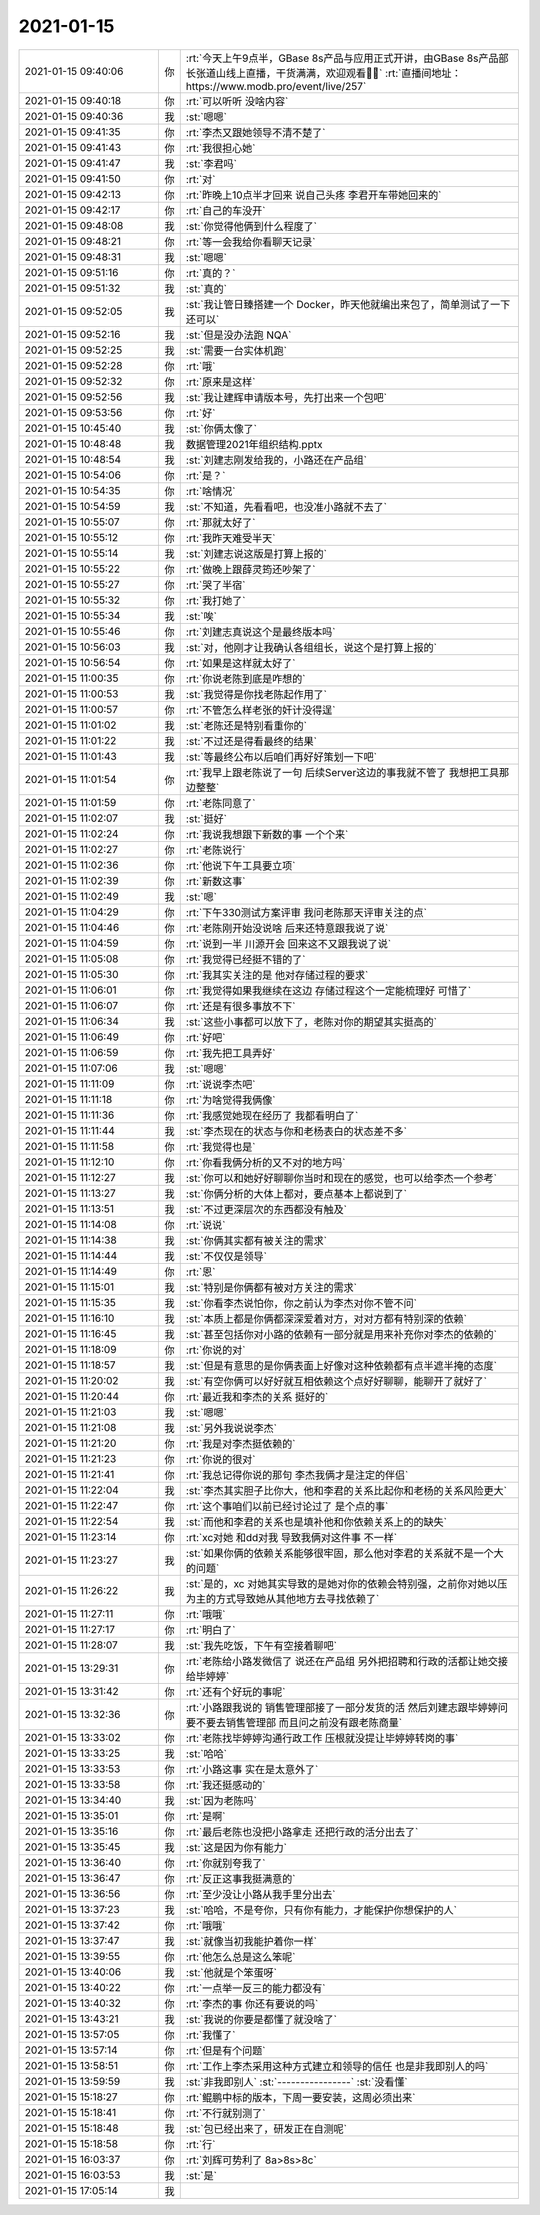 2021-01-15
-------------

.. list-table::
   :widths: 25, 1, 60

   * - 2021-01-15 09:40:06
     - 你
     - :rt:`今天上午9点半，GBase 8s产品与应用正式开讲，由GBase 8s产品部长张道山线上直播，干货满满，欢迎观看`
       :rt:`直播间地址：https://www.modb.pro/event/live/257`
   * - 2021-01-15 09:40:18
     - 你
     - :rt:`可以听听 没啥内容`
   * - 2021-01-15 09:40:36
     - 我
     - :st:`嗯嗯`
   * - 2021-01-15 09:41:35
     - 你
     - :rt:`李杰又跟她领导不清不楚了`
   * - 2021-01-15 09:41:43
     - 你
     - :rt:`我很担心她`
   * - 2021-01-15 09:41:47
     - 我
     - :st:`李君吗`
   * - 2021-01-15 09:41:50
     - 你
     - :rt:`对`
   * - 2021-01-15 09:42:13
     - 你
     - :rt:`昨晚上10点半才回来 说自己头疼 李君开车带她回来的`
   * - 2021-01-15 09:42:17
     - 你
     - :rt:`自己的车没开`
   * - 2021-01-15 09:48:08
     - 我
     - :st:`你觉得他俩到什么程度了`
   * - 2021-01-15 09:48:21
     - 你
     - :rt:`等一会我给你看聊天记录`
   * - 2021-01-15 09:48:31
     - 我
     - :st:`嗯嗯`
   * - 2021-01-15 09:51:16
     - 你
     - :rt:`真的？`
   * - 2021-01-15 09:51:32
     - 我
     - :st:`真的`
   * - 2021-01-15 09:52:05
     - 我
     - :st:`我让管日臻搭建一个 Docker，昨天他就编出来包了，简单测试了一下还可以`
   * - 2021-01-15 09:52:16
     - 我
     - :st:`但是没办法跑 NQA`
   * - 2021-01-15 09:52:25
     - 我
     - :st:`需要一台实体机跑`
   * - 2021-01-15 09:52:28
     - 你
     - :rt:`哦`
   * - 2021-01-15 09:52:32
     - 你
     - :rt:`原来是这样`
   * - 2021-01-15 09:52:56
     - 我
     - :st:`我让建辉申请版本号，先打出来一个包吧`
   * - 2021-01-15 09:53:56
     - 你
     - :rt:`好`
   * - 2021-01-15 10:45:40
     - 我
     - :st:`你俩太像了`
   * - 2021-01-15 10:48:48
     - 我
     - 数据管理2021年组织结构.pptx
   * - 2021-01-15 10:48:54
     - 我
     - :st:`刘建志刚发给我的，小路还在产品组`
   * - 2021-01-15 10:54:06
     - 你
     - :rt:`是？`
   * - 2021-01-15 10:54:35
     - 你
     - :rt:`啥情况`
   * - 2021-01-15 10:54:59
     - 我
     - :st:`不知道，先看看吧，也没准小路就不去了`
   * - 2021-01-15 10:55:07
     - 你
     - :rt:`那就太好了`
   * - 2021-01-15 10:55:12
     - 你
     - :rt:`我昨天难受半天`
   * - 2021-01-15 10:55:14
     - 我
     - :st:`刘建志说这版是打算上报的`
   * - 2021-01-15 10:55:22
     - 你
     - :rt:`做晚上跟薛灵筠还吵架了`
   * - 2021-01-15 10:55:27
     - 你
     - :rt:`哭了半宿`
   * - 2021-01-15 10:55:32
     - 你
     - :rt:`我打她了`
   * - 2021-01-15 10:55:34
     - 我
     - :st:`唉`
   * - 2021-01-15 10:55:46
     - 你
     - :rt:`刘建志真说这个是最终版本吗`
   * - 2021-01-15 10:56:03
     - 我
     - :st:`对，他刚才让我确认各组组长，说这个是打算上报的`
   * - 2021-01-15 10:56:54
     - 你
     - :rt:`如果是这样就太好了`
   * - 2021-01-15 11:00:35
     - 你
     - :rt:`你说老陈到底是咋想的`
   * - 2021-01-15 11:00:53
     - 我
     - :st:`我觉得是你找老陈起作用了`
   * - 2021-01-15 11:00:57
     - 你
     - :rt:`不管怎么样老张的奸计没得逞`
   * - 2021-01-15 11:01:02
     - 我
     - :st:`老陈还是特别看重你的`
   * - 2021-01-15 11:01:22
     - 我
     - :st:`不过还是得看最终的结果`
   * - 2021-01-15 11:01:43
     - 我
     - :st:`等最终公布以后咱们再好好策划一下吧`
   * - 2021-01-15 11:01:54
     - 你
     - :rt:`我早上跟老陈说了一句 后续Server这边的事我就不管了 我想把工具那边整整`
   * - 2021-01-15 11:01:59
     - 你
     - :rt:`老陈同意了`
   * - 2021-01-15 11:02:07
     - 我
     - :st:`挺好`
   * - 2021-01-15 11:02:24
     - 你
     - :rt:`我说我想跟下新数的事 一个个来`
   * - 2021-01-15 11:02:27
     - 你
     - :rt:`老陈说行`
   * - 2021-01-15 11:02:36
     - 你
     - :rt:`他说下午工具要立项`
   * - 2021-01-15 11:02:39
     - 你
     - :rt:`新数这事`
   * - 2021-01-15 11:02:49
     - 我
     - :st:`嗯`
   * - 2021-01-15 11:04:29
     - 你
     - :rt:`下午330测试方案评审 我问老陈那天评审关注的点`
   * - 2021-01-15 11:04:46
     - 你
     - :rt:`老陈刚开始没说啥 后来还特意跟我说了说`
   * - 2021-01-15 11:04:59
     - 你
     - :rt:`说到一半 川源开会 回来这不又跟我说了说`
   * - 2021-01-15 11:05:08
     - 你
     - :rt:`我觉得已经挺不错的了`
   * - 2021-01-15 11:05:30
     - 你
     - :rt:`我其实关注的是 他对存储过程的要求`
   * - 2021-01-15 11:06:01
     - 你
     - :rt:`我觉得如果我继续在这边 存储过程这个一定能梳理好 可惜了`
   * - 2021-01-15 11:06:07
     - 你
     - :rt:`还是有很多事放不下`
   * - 2021-01-15 11:06:34
     - 我
     - :st:`这些小事都可以放下了，老陈对你的期望其实挺高的`
   * - 2021-01-15 11:06:49
     - 你
     - :rt:`好吧`
   * - 2021-01-15 11:06:59
     - 你
     - :rt:`我先把工具弄好`
   * - 2021-01-15 11:07:06
     - 我
     - :st:`嗯嗯`
   * - 2021-01-15 11:11:09
     - 你
     - :rt:`说说李杰吧`
   * - 2021-01-15 11:11:18
     - 你
     - :rt:`为啥觉得我俩像`
   * - 2021-01-15 11:11:36
     - 你
     - :rt:`我感觉她现在经历了 我都看明白了`
   * - 2021-01-15 11:11:44
     - 我
     - :st:`李杰现在的状态与你和老杨表白的状态差不多`
   * - 2021-01-15 11:11:58
     - 你
     - :rt:`我觉得也是`
   * - 2021-01-15 11:12:10
     - 你
     - :rt:`你看我俩分析的又不对的地方吗`
   * - 2021-01-15 11:12:27
     - 我
     - :st:`你可以和她好好聊聊你当时和现在的感觉，也可以给李杰一个参考`
   * - 2021-01-15 11:13:27
     - 我
     - :st:`你俩分析的大体上都对，要点基本上都说到了`
   * - 2021-01-15 11:13:51
     - 我
     - :st:`不过更深层次的东西都没有触及`
   * - 2021-01-15 11:14:08
     - 你
     - :rt:`说说`
   * - 2021-01-15 11:14:38
     - 我
     - :st:`你俩其实都有被关注的需求`
   * - 2021-01-15 11:14:44
     - 我
     - :st:`不仅仅是领导`
   * - 2021-01-15 11:14:49
     - 你
     - :rt:`恩`
   * - 2021-01-15 11:15:01
     - 我
     - :st:`特别是你俩都有被对方关注的需求`
   * - 2021-01-15 11:15:35
     - 我
     - :st:`你看李杰说怕你，你之前认为李杰对你不管不问`
   * - 2021-01-15 11:16:10
     - 我
     - :st:`本质上都是你俩都深深爱着对方，对对方都有特别深的依赖`
   * - 2021-01-15 11:16:45
     - 我
     - :st:`甚至包括你对小路的依赖有一部分就是用来补充你对李杰的依赖的`
   * - 2021-01-15 11:18:09
     - 你
     - :rt:`你说的对`
   * - 2021-01-15 11:18:57
     - 我
     - :st:`但是有意思的是你俩表面上好像对这种依赖都有点半遮半掩的态度`
   * - 2021-01-15 11:20:02
     - 我
     - :st:`有空你俩可以好好就互相依赖这个点好好聊聊，能聊开了就好了`
   * - 2021-01-15 11:20:44
     - 你
     - :rt:`最近我和李杰的关系 挺好的`
   * - 2021-01-15 11:21:03
     - 我
     - :st:`嗯嗯`
   * - 2021-01-15 11:21:08
     - 我
     - :st:`另外我说说李杰`
   * - 2021-01-15 11:21:20
     - 你
     - :rt:`我是对李杰挺依赖的`
   * - 2021-01-15 11:21:23
     - 你
     - :rt:`你说的很对`
   * - 2021-01-15 11:21:41
     - 你
     - :rt:`我总记得你说的那句 李杰我俩才是注定的伴侣`
   * - 2021-01-15 11:22:04
     - 我
     - :st:`李杰其实胆子比你大，他和李君的关系比起你和老杨的关系风险更大`
   * - 2021-01-15 11:22:47
     - 你
     - :rt:`这个事咱们以前已经讨论过了 是个点的事`
   * - 2021-01-15 11:22:54
     - 我
     - :st:`而他和李君的关系也是填补他和你依赖关系上的的缺失`
   * - 2021-01-15 11:23:14
     - 你
     - :rt:`xc对她 和dd对我 导致我俩对这件事 不一样`
   * - 2021-01-15 11:23:27
     - 我
     - :st:`如果你俩的依赖关系能够很牢固，那么他对李君的关系就不是一个大的问题`
   * - 2021-01-15 11:26:22
     - 我
     - :st:`是的，xc 对她其实导致的是她对你的依赖会特别强，之前你对她以压为主的方式导致她从其他地方去寻找依赖了`
   * - 2021-01-15 11:27:11
     - 你
     - :rt:`哦哦`
   * - 2021-01-15 11:27:17
     - 你
     - :rt:`明白了`
   * - 2021-01-15 11:28:07
     - 我
     - :st:`我先吃饭，下午有空接着聊吧`
   * - 2021-01-15 13:29:31
     - 你
     - :rt:`老陈给小路发微信了 说还在产品组 另外把招聘和行政的活都让她交接给毕婷婷`
   * - 2021-01-15 13:31:42
     - 你
     - :rt:`还有个好玩的事呢`
   * - 2021-01-15 13:32:36
     - 你
     - :rt:`小路跟我说的 销售管理部接了一部分发货的活 然后刘建志跟毕婷婷问 要不要去销售管理部 而且问之前没有跟老陈商量`
   * - 2021-01-15 13:33:02
     - 你
     - :rt:`老陈找毕婷婷沟通行政工作 压根就没提让毕婷婷转岗的事`
   * - 2021-01-15 13:33:25
     - 我
     - :st:`哈哈`
   * - 2021-01-15 13:33:53
     - 你
     - :rt:`小路这事 实在是太意外了`
   * - 2021-01-15 13:33:58
     - 你
     - :rt:`我还挺感动的`
   * - 2021-01-15 13:34:40
     - 我
     - :st:`因为老陈吗`
   * - 2021-01-15 13:35:01
     - 你
     - :rt:`是啊`
   * - 2021-01-15 13:35:16
     - 你
     - :rt:`最后老陈也没把小路拿走 还把行政的活分出去了`
   * - 2021-01-15 13:35:45
     - 我
     - :st:`这是因为你有能力`
   * - 2021-01-15 13:36:40
     - 你
     - :rt:`你就别夸我了`
   * - 2021-01-15 13:36:47
     - 你
     - :rt:`反正这事我挺满意的`
   * - 2021-01-15 13:36:56
     - 你
     - :rt:`至少没让小路从我手里分出去`
   * - 2021-01-15 13:37:23
     - 我
     - :st:`哈哈，不是夸你，只有你有能力，才能保护你想保护的人`
   * - 2021-01-15 13:37:42
     - 你
     - :rt:`哦哦`
   * - 2021-01-15 13:37:47
     - 我
     - :st:`就像当初我能护着你一样`
   * - 2021-01-15 13:39:55
     - 你
     - :rt:`他怎么总是这么笨呢`
   * - 2021-01-15 13:40:06
     - 我
     - :st:`他就是个笨蛋呀`
   * - 2021-01-15 13:40:22
     - 你
     - :rt:`一点举一反三的能力都没有`
   * - 2021-01-15 13:40:32
     - 你
     - :rt:`李杰的事 你还有要说的吗`
   * - 2021-01-15 13:43:21
     - 我
     - :st:`我说的你要是都懂了就没啥了`
   * - 2021-01-15 13:57:05
     - 你
     - :rt:`我懂了`
   * - 2021-01-15 13:57:14
     - 你
     - :rt:`但是有个问题`
   * - 2021-01-15 13:58:51
     - 你
     - :rt:`工作上李杰采用这种方式建立和领导的信任 也是非我即别人的吗`
   * - 2021-01-15 13:59:59
     - 我
     - :st:`非我即别人`
       :st:`----------------`
       :st:`没看懂`
   * - 2021-01-15 15:18:27
     - 你
     - :rt:`鲲鹏中标的版本，下周一要安装，这周必须出来`
   * - 2021-01-15 15:18:41
     - 你
     - :rt:`不行就别测了`
   * - 2021-01-15 15:18:48
     - 我
     - :st:`包已经出来了，研发正在自测呢`
   * - 2021-01-15 15:18:58
     - 你
     - :rt:`行`
   * - 2021-01-15 16:03:37
     - 你
     - :rt:`刘辉可势利了 8a>8s>8c`
   * - 2021-01-15 16:03:53
     - 我
     - :st:`是`
   * - 2021-01-15 17:05:14
     - 我
     - .. image:: /images/374954.jpg
          :width: 100px